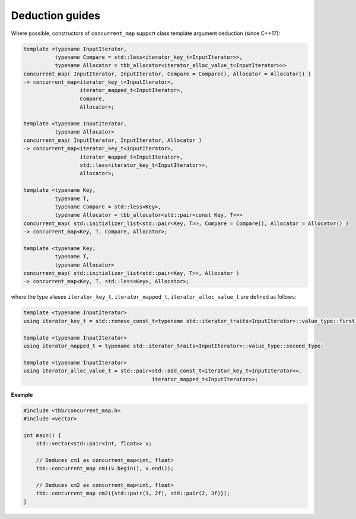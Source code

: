 ================
Deduction guides
================

Where possible, constructors of ``concurrent_map`` support class template argument
deduction (since C++17):

.. code:: cpp

    template <typename InputIterator,
              typename Compare = std::less<iterator_key_t<InputIterator>>,
              typename Allocator = tbb_allocator<iterator_alloc_value_t<InputIterator>>>
    concurrent_map( InputIterator, InputIterator, Compare = Compare(), Allocator = Allocator() )
    -> concurrent_map<iterator_key_t<InputIterator>,
                      iterator_mapped_t<InputIterator>,
                      Compare,
                      Allocator>;

    template <typename InputIterator,
              typename Allocator>
    concurrent_map( InputIterator, InputIterator, Allocator )
    -> concurrent_map<iterator_key_t<InputIterator>,
                      iterator_mapped_t<InputIterator>,
                      std::less<iterator_key_t<InputIterator>>,
                      Allocator>;

    template <typename Key,
              typename T,
              typename Compare = std::less<Key>,
              typename Allocator = tbb_allocator<std::pair<const Key, T>>>
    concurrent_map( std::initializer_list<std::pair<Key, T>>, Compare = Compare(), Allocator = Allocator() )
    -> concurrent_map<Key, T, Compare, Allocator>;

    template <typename Key,
              typename T,
              typename Allocator>
    concurrent_map( std::initializer_list<std::pair<Key, T>>, Allocator )
    -> concurrent_map<Key, T, std::less<Key>, Allocator>;

where the type aliases ``iterator_key_t``, ``iterator_mapped_t``, ``iterator_alloc_value_t`` are defined as follows:

.. code:: cpp

    template <typename InputIterator>
    using iterator_key_t = std::remove_const_t<typename std::iterator_traits<InputIterator>::value_type::first_type>;

    template <typename InputIterator>
    using iterator_mapped_t = typename std::iterator_traits<InputIterator>::value_type::second_type;

    template <typename InputIterator>
    using iterator_alloc_value_t = std::pair<std::add_const_t<iterator_key_t<InputIterator>>,
                                             iterator_mapped_t<InputIterator>>;

**Example**

.. code:: cpp

    #include <tbb/concurrent_map.h>
    #include <vector>

    int main() {
        std::vector<std::pair<int, float>> v;

        // Deduces cm1 as concurrent_map<int, float>
        tbb::concurrent_map cm1(v.begin(), v.end());

        // Deduces cm2 as concurrent_map<int, float>
        tbb::concurrent_map cm2({std::pair(1, 2f), std::pair(2, 3f)});
    }
